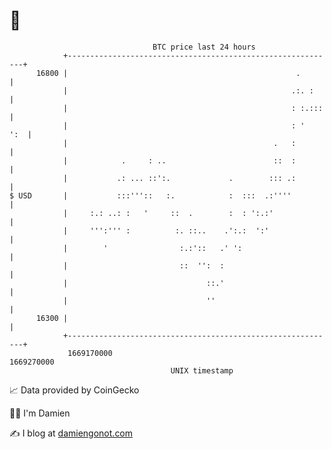 * 👋

#+begin_example
                                   BTC price last 24 hours                    
               +------------------------------------------------------------+ 
         16800 |                                                   .        | 
               |                                                  .:. :     | 
               |                                                  : :.:::   | 
               |                                                  : '   ':  | 
               |                                              .   :         | 
               |            .     : ..                        ::  :         | 
               |           .: ... ::':.             .        ::: .:         | 
   $ USD       |           :::'''::   :.            :  :::  .:''''          | 
               |     :.: ..: :   '     ::  .        :  : ':.:'              | 
               |     ''':''' :          :. ::..    .':.:  ':'               | 
               |        '                :.:'::   .' ':                     | 
               |                         ::  '':  :                         | 
               |                               ::.'                         | 
               |                               ''                           | 
         16300 |                                                            | 
               +------------------------------------------------------------+ 
                1669170000                                        1669270000  
                                       UNIX timestamp                         
#+end_example
📈 Data provided by CoinGecko

🧑‍💻 I'm Damien

✍️ I blog at [[https://www.damiengonot.com][damiengonot.com]]
